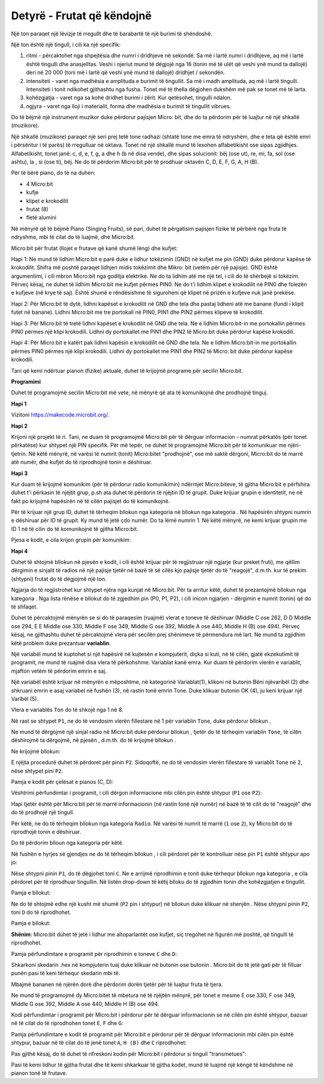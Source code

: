 ===================================
Detyrë - Frutat që këndojnë
===================================

Një ton paraqet një lëvizje të rregullt dhe të barabartë të një burimi të shëndoshë.

Një ton është një tingull, i cili ka një specifik:

1. ritmi - përcaktohet nga shpejtësia dhe numri i dridhjeve në sekondë. Sa më i lartë numri i dridhjeve, aq më i lartë është tingulli dhe anasjelltas. Veshi i njeriut mund të dëgjojë nga 16 (tonin më të ulët që veshi ynë mund ta dallojë) deri në 20 000 (toni më i lartë që veshi ynë mund të dallojë) dridhjet / sekondën.

2. intensiteti - varet nga madhësia e amplituda e burimit të tingullit. Sa më i madh amplituda, aq më i lartë tingulli. Intensiteti i tonit ndikohet gjithashtu nga fusha. Tonet më të thella dëgjohen dukshëm më pak se tonet më të larta.

3. kohëzgjatja - varet nga sa kohë dridhet burimi i zërit. Kur qetësohet, tingulli ndalon.

4. ngjyra - varet nga lloji i materialit, forma dhe madhësia e burimit të tingullit vibrues.

Do të bëjmë një instrument muzikor duke përdorur pajisjen Micro: bit, dhe do ta përdorim për të luajtur në një shkallë (muzikore).

Një shkallë (muzikore) paraqet një seri prej tetë tone radhazi (shtatë tone me emra të ndryshëm, dhe e teta që është emri i përsëritur i të parës) të rregulluar në oktava. Tonet në një shkallë mund të lexohen alfabetikisht ose sipas zgjidhjes. Alfabetikisht, tonet janë: c, d, e, f, g, a dhe h (b në disa vende), dhe sipas solucionit: bëj (ose ut), re, mi, fa, sol (ose ashtu), la , si (ose ti), bëj.
Ne do të përdorim Micro:bit për të prodhuar oktavën C, D, E, F, G, A, H (B).

Për të bërë piano, do të na duhen:

- 4 Micro:bit

- kufje

- klipet e krokodilit

- frutat (8)

- fletë alumini

Në mënyrë që të bëjmë Piano (Singing Fruits), së pari, duhet të përgatisim pajisjen fizike të përbërë nga fruta të ndryshme, mbi të cilat do të luajmë, dhe Micro:bit.

.. image:: ../_images/_imageMicroBit/v4.jpg
      :align: center
      :width: 500px

Micro:bit për frutat (llojet e frutave që kanë shumë lëng) dhe kufjet:

Hapi 1: Ne mund të lidhim Micro:bit e parë duke e lidhur tokëzimin (GND) në kufjet me pin (GND) duke përdorur kapëse të krokodilit. Shifra më poshtë paraqet lidhjen midis tokëzimit dhe Mikro: bit (vetëm për një pajisje). GND është argumentimi, i cili mbron Micro:bit nga goditja elektrike. Ne do ta lidhim atë me një tel, i cili do të shërbejë si tokëzim. Përveç kësaj, ne duhet të lidhim Micro:bit me kufjet përmes PIN0. Ne do t'i lidhim klipet e krokodilit në PIN0 dhe folezën e kufjeve (në krye të saj). Është shumë e rëndësishme të siguroheni që klipet në prizën e kufjeve nuk janë prekëse.

.. image:: ../_images/_imageMicroBit/v3.jpg
      :align: center
      :width: 500px

Hapi 2: Për Micro:bit të dytë, lidhni kapëset e krokodilit në GND dhe tela dhe pastaj lidheni atë me banane (fundi i klipit futet në banane). Lidhni Micro:bit me tre portokall në PIN0, PIN1 dhe PIN2 përmes klipeve të krokodilit.

Hapi 3: Për Micro:bit të tretë lidhni kapëset e krokodilit në GND dhe tela. Ne e lidhim Micro:bit-in me portokallin përmes PIN0 përmes një klipi krokodili. Lidhni dy portokallet me PIN1 dhe PIN2 të Micro:bit duke përdorur kapëse krokodili.

Hapi 4: Për Micro:bit e katërt pak lidhni kapësin e krokodilit në GND dhe tela. Ne e lidhim Micro:bit-in me portokallin përmes PIN0 përmes një klipi krokodili. Lidhni dy portokallet me PIN1 dhe PIN2 të Micro: bit duke përdorur kapëse krokodili.

Tani që kemi ndërtuar pianon (fizike) aktuale, duhet të krijojmë programe për secilin Micro:bit.

.. image:: ../_images/_imageMicroBit/v2.jpg
      :align: center
      :width: 500px

**Programimi**

Duhet të programojmë secilin Micro:bit më vete, në mënyrë që ata të komunikojnë dhe prodhojnë tinguj.

**Hapi 1**

Vizitoni https://makecode.microbit.org/.

**Hapi 2**

Krijoni një projekt të ri.
Tani, ne duam të programojmë Micro:bit për të dërguar informacion - numrat përkatës (për tonet përkatëse) kur shtypet një PIN specifik. Për më tepër, ne duhet të programojmë Micro:bit për të komunikuar me njëri-tjetrin. Në këtë mënyrë, në varësi të numrit (tonit) Micro:bitet "prodhojnë", ose më saktë dërgoni, Micro:bit do të marrë atë numër, dhe kufjet do të riprodhojnë tonin e dëshiruar.

**Hapi 3**

Kur duam të krijojmë komunikim (për të përdorur radio komunikimin) ndërmjet Micro:biteve, të gjitha Micro:bit e përfshira duhet t'i përkasin të njëjtit grup, p.sh ata duhet të përdorin të njëjtin ID të grupit. Duke krijuar grupin e identitetit, ne në fakt po krijojmë hapësirën në të cilën pajisjet do të komunikojnë.

Për të krijuar një grup ID, duhet të tërheqim bllokun |radioset| nga kategoria |Radio| në bllokun |onstart| nga kategoria |Basic|. Në hapësirën |ID| shtypni numrin e dëshiruar për ID të grupit. Ky mund të jetë çdo numër. Do ta lëmë numrin 1. Në këtë mënyrë, ne kemi krijuar grupin me ID 1 në të cilin do të komunikojnë të gjitha Micro:bit.

.. |Radio| image:: ../_images/_imageMicroBit/s21.png
.. |radioset| image:: ../_images/_imageMicroBit/s22.png
.. |Basic| image:: ../_images/_imageMicroBit/s2.png
.. |ID| image:: ../_images/_imageMicroBit/s23.png
.. |onstart| image:: ../_images/_imageMicroBit/onstart.png

Pjesa e kodit, e cila krijon grupin për komunikim:

.. image:: ../_images/_imageMicroBit/s24.png
      :align: center

**Hapi 4**

Duhet të shtojmë bllokun |radiosend| në pjesën e kodit, i cili është krijuar për të regjistruar një ngjarje (kur preket fruti), me qëllim dërgimin e sinjalit të radios në një pajisje tjetër në bazë të së cilës kjo pajisje tjetër do të "reagojë", d.m.th. kur të prekim (shtypni) frutat do të dëgjojmë një ton.

Ngjarja do të regjistrohet kur shtypet njëra nga kunjat në Micro:bit. Për ta arritur këtë, duhet të prezantojmë bllokun |onpin| nga kategoria |Input|. Nga lista rënëse e bllokut do të zgjedhim pin (P0, P1, P2), i cili inicon ngjarjen - dërgimin e numrit (tonin) që do të shfaqet.

.. |radiosend| image:: ../_images/_imageMicroBit/s30.png
.. |Input| image:: ../_images/_imageMicroBit/s26.png
.. |onpin| image:: ../_images/_imageMicroBit/s25.png

Duhet të përcaktojmë mënyrën se si do të paraqesim (ruajmë) vlerat e toneve të dëshiruar (Middle C ose 262, D D Middle ose 294, E E Middle ose 330, Middle F ose 349, Middle G ose 392, Middle A ose 440, Middle H (B) ose 494). Përveç kësaj, ne gjithashtu duhet të përcaktojmë vlera për secilën prej shënimeve të përmendura më lart.
Ne mund ta zgjidhim këtë problem duke prezantuar **variablin**.

Një variabël mund të kuptohet si një hapësirë në kujtesën e kompjuterit, diçka si kuti, në të cilën, gjatë ekzekutimit të programit, ne mund të ruajmë disa vlera të përkohshme.
Variablat kanë emra. Kur duam të përdorim vlerën e variablit, mjafton vetëm të përdorim emrin e saj.

Një variabël është krijuar në mënyrën e mëposhtme, në kategorinë Variablat(1), klikoni në butonin Bëni njëvaribël (2) dhe shkruani emrin e asaj variabel në fushën (3), në rastin tonë emrin Tone. Duke klikuar butonin OK (4), ju keni krijuar një Varibël (5).

.. image:: ../_images/_imageMicroBit/s29.png
      :align: center


Vlera e variablës ``Ton`` do të shkojë nga 1 në 8.

Në rast se shtypet ``P1``, ne do të vendosim vlerën fillestare në 1 për variablin ``Tone``, duke përdorur bllokun |setTon|.

.. |setTon| image:: ../_images/_imageMicroBit/n1.png

Ne mund të dërgojmë një sinjal radio në Micro:bit duke përdorur bllokun |radiosend|, tjetër do të tërheqim variablin ``Tone``, të cilën dëshirojmë ta dërgojmë, në pjesën |blok1|, d.m.th. do të krijojmë bllokun |Ton|.

Ne krijojmë bllokun:

.. |blok1| image:: ../_images/_imageMicroBit/s32.png
.. |Ton| image:: ../_images/_imageMicroBit/s33.png

.. image:: ../_images/_imageMicroBit/s34_.png
      :align: center

E njëjta procedurë duhet të përdoret për pinin ``P2``. Sidoqoftë, ne do të vendosim vlerën fillestare të variablit ``Tone`` në 2, nëse shtypet pini ``P2``.

Pamja e kodit për çelësat e pianos (C, D):

.. image:: ../_images/_imageMicroBit/s34.png
      :align: center

Vështrimi përfundimtar i programit, i cili dërgon informacione mbi cilën pin është shtypur (``P1`` ose ``P2``):

.. image:: ../_images/_imageMicroBit/n7.png
      :align: center

Hapi tjetër është për Micro:bit për të marrë informacionin (në rastin tonë një numër) në bazë të të cilit do të "reagojë" dhe do të prodhojë një tingull.

Për këtë, ne do të tërheqim bllokun |onradio| nga kategoria ``Radio``. Në varësi të numrit të marrë (``1`` ose ``2``), ky Micro:bit do të riprodhojë tonin e dëshiruar.

Do të përdorim blloun |ifthen| nga kategoria |Logic| për këtë.

.. |onradio| image:: ../_images/_imageMicroBit/30.png
.. |Logic| image:: ../_images/_imageMicroBit/s4.png
.. |ifthen| image:: ../_images/_imageMicroBit/s3.png

Në fushën e hyrjes së gjendjes ne do të tërheqim bllokun |b1|, i cili përdoret për të kontrolluar nëse pin ``P1`` është shtypur apo jo:

.. |b1| image:: ../_images/_imageMicroBit/n2.png

.. image:: ../_images/_imageMicroBit/n3.png
      :align: center

Nëse shtypni pinin ``P1``, do të dëgjohet toni ``C``. Ne e arrijmë riprodhimin e tonit duke tërhequr bllokun |playton| nga kategoria |Music|, e cila përdoret për të riprodhuar tingullin. Në listën drop-down të këtij blloku do të zgjedhim tonin dhe kohëzgjatjen e tingullit.

.. |playton| image:: ../_images/_imageMicroBit/31_.png
.. |Music| image:: ../_images/_imageMicroBit/s66.png

.. image:: ../_images/_imageMicroBit/3132.png
      :align: center

Pamja e bllokut:

.. image:: ../_images/_imageMicroBit/n4.png
      :align: center

Ne do të shtojmë edhe një kusht më shumë (``P2`` pin i shtypur) në bllokun |ifthen| duke klikuar në shenjën |plus|. Nëse shtypni pinin ``P2``, toni ``D`` do të riprodhohet.

.. |plus| image:: ../_images/_imageMicroBit/s15.png

Pamja e bllokut:

.. image:: ../_images/_imageMicroBit/n5.png
      :align: center

**Shënim**: Micro:bit duhet të jetë i lidhur me altoparlantët ose kufjet, siç tregohet në figurën më poshtë, që tingulli të riprodhohet.

.. image:: ../_images/_imageMicroBit/34.png
      :align: center

Pamja përfundimtare e programit për riprodhimin e toneve ``C`` dhe ``D``:

.. image:: ../_images/_imageMicroBit/n6.png
      :align: center

Shkarkoni skedarin .hex në kompjuterin tuaj duke klikuar në butonin |dugme1| ose butonin |dugme2|. Micro:bit do të jetë gati për të filluar punën pasi të keni tërhequr skedarin mbi të.

.. |dugme1| image:: ../_images/_imageMicroBit/s36.png
.. |dugme2| image:: ../_images/_imageMicroBit/29.png
      :width: 199px

Mbajmë bananen në njërën dorë dhe përdorim dorën tjetër për të luajtur fruta të tjera.

Ne mund të programojmë dy Micro:bitet të mbetura në të njëjtën mënyrë, për tonet e mesme E ose 330, F ose 349, Middle G ose 392, Middle A ose 440, Middle H (B) ose 494.

Kodi përfundimtar i programit për Micro:bit i përdorur për të dërguar informacionin se në cilën pin është shtypur, bazuar në të cilat do të riprodhohen tonet ``E``, ``F`` dhe ``G``:

.. image:: ../_images/_imageMicroBit/n8.png
      :align: center

Pamja përfundimtare e kodit të programit për Micro:bit e përdorur për të dërguar informacionin mbi cilën pin është shtypur, bazuar në të cilat do të jenë tonet ``A``, ``H (B)`` dhe ``C`` riprodhohet:

.. image:: ../_images/_imageMicroBit/n9.png
      :align: center

Pas gjithë kësaj, do të duhet të rifreskoni kodin për Micro:bit i përdorur si tingull "transmetues":

.. image:: ../_images/_imageMicroBit/n10.png
      :align: center

Pasi të kemi lidhur të gjitha frutat dhe të kemi shkarkuar të gjitha kodet, mund të luajmë një këngë të këndshme në pianon tonë të frutave.
